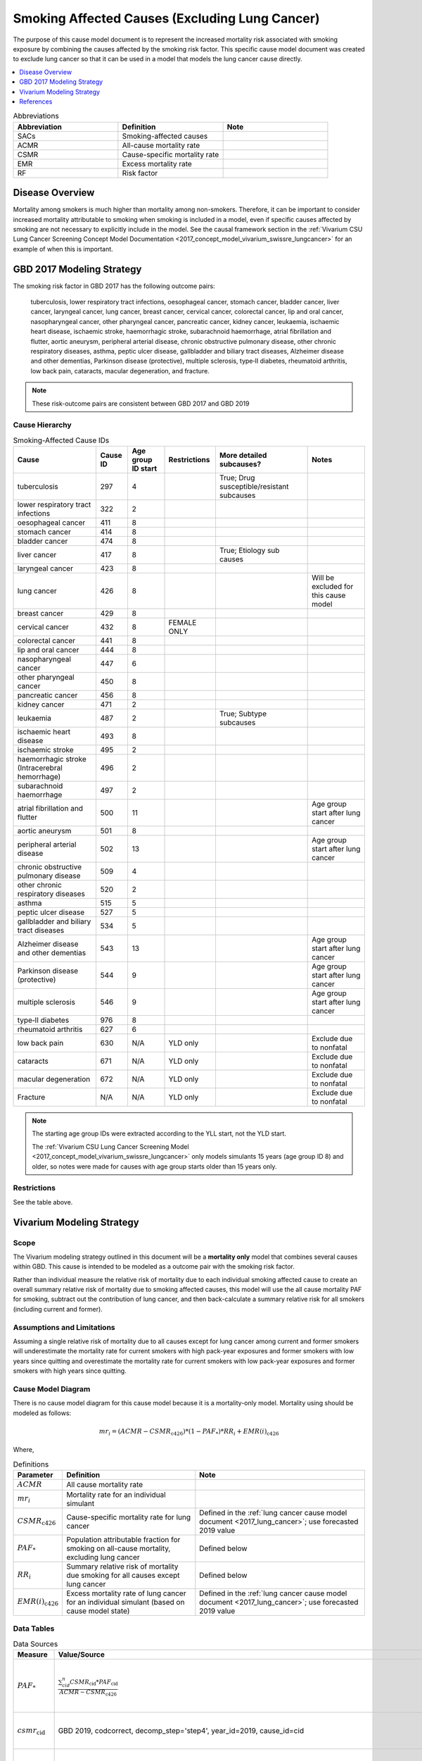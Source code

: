 .. _2017_smoking_affected_causes:

===============================================
Smoking Affected Causes (Excluding Lung Cancer)
===============================================

The purpose of this cause model document is to represent the increased mortality risk associated with smoking exposure by combining the causes affected by the smoking risk factor. This specific cause model document was created to exclude lung cancer so that it can be used in a model that models the lung cancer cause directly.

.. contents::
   :local:
   :depth: 1

.. list-table:: Abbreviations
  :widths: 15 15 15
  :header-rows: 1

  * - Abbreviation
    - Definition
    - Note
  * - SACs
    - Smoking-affected causes
    - 
  * - ACMR
    - All-cause mortality rate
    - 
  * - CSMR
    - Cause-specific mortality rate
    - 
  * - EMR
    - Excess mortality rate
    - 
  * - RF
    - Risk factor
    - 

Disease Overview
----------------

Mortality among smokers is much higher than mortality among non-smokers. Therefore, it can be important to consider increased mortality attributable to smoking when smoking is included in a model, even if specific causes affected by smoking are not necessary to explicitly include in the model. See the causal framework section in the :ref:`Vivarium CSU Lung Cancer Screening Concept Model Documentation <2017_concept_model_vivarium_swissre_lungcancer>` for an example of when this is important.

GBD 2017 Modeling Strategy
--------------------------

The smoking risk factor in GBD 2017 has the following outcome pairs:

	tuberculosis, lower respiratory tract infections,
	oesophageal cancer, stomach cancer, bladder cancer, liver cancer, laryngeal cancer, lung cancer, breast
	cancer, cervical cancer, colorectal cancer, lip and oral cancer, nasopharyngeal cancer, other pharyngeal
	cancer, pancreatic cancer, kidney cancer, leukaemia, ischaemic heart disease, ischaemic stroke,
	haemorrhagic stroke, subarachnoid haemorrhage, atrial fibrillation and flutter, aortic aneurysm,
	peripheral arterial disease, chronic obstructive pulmonary disease, other chronic respiratory diseases,
	asthma, peptic ulcer disease, gallbladder and biliary tract diseases, Alzheimer disease and other
	dementias, Parkinson disease (protective), multiple sclerosis, type‐II diabetes, rheumatoid arthritis, low back pain, cataracts, macular degeneration, and fracture.

.. note::

	These risk-outcome pairs are consistent between GBD 2017 and GBD 2019

Cause Hierarchy
+++++++++++++++

.. list-table:: Smoking-Affected Cause IDs
   :header-rows: 1

   * - Cause
     - Cause ID
     - Age group ID start
     - Restrictions
     - More detailed subcauses?
     - Notes
   * - tuberculosis
     - 297
     - 4
     - 
     - True; Drug susceptible/resistant subcauses
     - 
   * - lower respiratory tract infections
     - 322
     - 2
     - 
     - 
     - 
   * - oesophageal cancer
     - 411
     - 8
     - 
     - 
     - 
   * - stomach cancer
     - 414
     - 8
     - 
     - 
     - 
   * - bladder cancer
     - 474
     - 8
     - 
     - 
     - 
   * - liver cancer
     - 417
     - 8
     - 
     - True; Etiology sub causes
     - 
   * - laryngeal cancer
     - 423
     - 8
     - 
     - 
     - 
   * - lung cancer
     - 426
     - 8
     - 
     - 
     - Will be excluded for this cause model
   * - breast cancer
     - 429
     - 8
     - 
     - 
     - 
   * - cervical cancer
     - 432
     - 8
     - FEMALE ONLY
     - 
     - 
   * - colorectal cancer
     - 441
     - 8
     - 
     - 
     - 
   * - lip and oral cancer
     - 444
     - 8
     - 
     - 
     - 
   * - nasopharyngeal cancer
     - 447
     - 6
     - 
     - 
     - 
   * - other pharyngeal	cancer
     - 450
     - 8
     - 
     - 
     - 
   * - pancreatic cancer
     - 456
     - 8
     - 
     - 
     - 
   * - kidney cancer
     - 471
     - 2
     - 
     - 
     - 
   * - leukaemia
     - 487
     - 2
     - 
     - True; Subtype subcauses
     - 
   * - ischaemic heart disease
     - 493
     - 8
     - 
     - 
     - 
   * - ischaemic stroke
     - 495
     - 2
     - 
     - 
     - 
   * - haemorrhagic stroke (Intracerebral hemorrhage)
     - 496
     - 2
     - 
     - 
     - 
   * - subarachnoid haemorrhage
     - 497
     - 2
     - 
     - 
     - 
   * - atrial fibrillation and flutter
     - 500
     - 11
     - 
     - 
     - Age group start after lung cancer
   * - aortic aneurysm
     - 501
     - 8
     - 
     - 
     - 
   * - peripheral arterial disease
     - 502
     - 13
     - 
     - 
     - Age group start after lung cancer
   * - chronic obstructive pulmonary disease
     - 509
     - 4
     - 
     - 
     - 
   * - other chronic respiratory diseases
     - 520
     - 2
     - 
     - 
     - 
   * - asthma
     - 515
     - 5
     - 
     - 
     - 
   * - peptic ulcer disease
     - 527
     - 5
     - 
     - 
     - 
   * - gallbladder and biliary tract diseases
     - 534
     - 5
     - 
     - 
     - 
   * - Alzheimer disease and other dementias
     - 543
     - 13
     - 
     - 
     - Age group start after lung cancer
   * - Parkinson disease (protective)
     - 544
     - 9
     - 
     - 
     - Age group start after lung cancer
   * - multiple sclerosis
     - 546
     - 9
     - 
     - 
     - Age group start after lung cancer
   * - type‐II diabetes
     - 976
     - 8
     - 
     - 
     - 
   * - rheumatoid arthritis
     - 627
     - 6
     - 
     - 
     - 
   * - low back pain
     - 630
     - N/A
     - YLD only
     - 
     - Exclude due to nonfatal
   * - cataracts
     - 671
     - N/A
     - YLD only
     - 
     - Exclude due to nonfatal
   * - macular degeneration
     - 672
     - N/A
     - YLD only
     - 
     - Exclude due to nonfatal
   * - Fracture
     - N/A
     - N/A
     - YLD only
     - 
     - Exclude due to nonfatal

.. note::

	The starting age group IDs were extracted according to the YLL start, not the YLD start.

	The :ref:`Vivarium CSU Lung Cancer Screening  Model  <2017_concept_model_vivarium_swissre_lungcancer>` only models simulants 15 years (age group ID 8) and older, so notes were made for causes with age group starts older than 15 years only.

Restrictions
++++++++++++

See the table above.

Vivarium Modeling Strategy
--------------------------

Scope
+++++

The Vivarium modeling strategy outlined in this document will be a **mortality only** model that combines several causes within GBD. This cause is intended to be modeled as a outcome pair with the smoking risk factor.

Rather than individual measure the relative risk of mortality due to each individual smoking affected cause to create an overall summary relative risk of mortality due to smoking affected causes, this model will use the all cause mortality PAF for smoking, subtract out the contribution of lung cancer, and then back-calculate a summary relative risk for all smokers (including current and former). 

Assumptions and Limitations
+++++++++++++++++++++++++++

Assuming a single relative risk of mortality due to all causes except for lung cancer among current and former smokers will underestimate the mortality rate for current smokers with high pack-year exposures and former smokers with low years since quitting and overestimate the mortality rate for current smokers with low pack-year exposures and former smokers with high years since quitting. 

Cause Model Diagram
+++++++++++++++++++

There is no cause model diagram for this cause model because it is a mortality-only model. Mortality using should be modeled as follows:

.. math::

	mr_i = (ACMR - CSMR_\text{c426}) * (1 - PAF_\text{*}) * RR_i + EMR(i)_\text{c426}

Where, 

.. list-table:: Definitions
  :header-rows: 1

  * - Parameter
    - Definition
    - Note
  * - :math:`ACMR`
    - All cause mortality rate
    - 
  * - :math:`mr_i`
    - Mortality rate for an individual simulant
    - 
  * - :math:`CSMR_\text{c426}`
    - Cause-specific mortality rate for lung cancer
    - Defined in the :ref:`lung cancer cause model document <2017_lung_cancer>`; use forecasted 2019 value
  * - :math:`PAF_\text{*}`
    - Population attributable fraction for smoking on all-cause mortality, excluding lung cancer
    - Defined below
  * - :math:`RR_i`
    - Summary relative risk of mortality due smoking for all causes except lung cancer
    - Defined below
  * - :math:`EMR(i)_\text{c426}`
    - Excess mortality rate of lung cancer for an individual simulant (based on cause model state)
    - Defined in the :ref:`lung cancer cause model document <2017_lung_cancer>`; use forecasted 2019 value

Data Tables
++++++++++++++++++++++++++++++++

.. list-table:: Data Sources
   :header-rows: 1
   
   * - Measure
     - Value/Source
     - Notes
   * - :math:`PAF_\text{*}`
     - :math:`\frac{\sum_{cid}^{n} CSMR_\text{cid} * PAF_\text{cid}}{ACMR - CSMR_\text{c426}}`
     - For cids in [322, 411, 414, 418, 419, 420, 421, 423, 429, 432, 441, 444, 447, 450, 456, 471, 493, 495, 496, 497, 500, 501, 502, 509, 515, 534, 543, 544, 546, 845, 846, 847, 848, 934, 946, 947, 954, 976, 996]. See parameter definitions below 
   * - :math:`csmr_\text{cid}`
     - GBD 2019, codcorrect, decomp_step='step4', year_id=2019, cause_id=cid
     - For causes with restrictions (Sex: 432, Age: 500, 502, 543, 544, 546), death data may not be available for certain age/sex groups. In this case assume :math:`csmr_\text{cid} = 0`
   * - :math:`PAF_\text{cid}`
     - /ihme/gbd/WORK/05_risk/TEAM/sub_risks/tobacco/smoking_direct_prev/exposure/modeling/GBD2019/outputs/paf/final/pafs_ss_annual/
     - This filepath contains .csv files with smoking PAF values by cause ID for GBD 2019 that are named '{location_id}_{sex_id}'. Use year_id=2019
   * - :math:`ACMR`
     - GBD 2019, codcorrect, decomp_step='step4', year_id=2019, cause_id=294
     - 
   * - :math:`RR_i`
     - for never smokers: :math:`1`, for current or former smokers: :math:`\frac{\frac{1}{1 - PAF_\text{*}} - (1 - prev_\text{smok})}{prev_\text{smok}}`
     - 
   * - :math:`prev_\text{smok}`
     - Prevalence of current and former smokers in 2019
     - Defined in :ref:`smoking risk exposure document <2017_risk_exposure_smoking_forecasted>`; can use forecast prevalence. Prior to implementation of smoking risk factor, can use 0.2 as a placeholder.

.. note:: 

  The following shows the proof for the :math:`RR_i` value or current and former smokers:

  1. 

  .. math::

    (ACMR - CSMR_\text{c426}) = (ACMR - CSMR_\text{c426})(1 - PAF_\text{*})(1 - prev_\text{smok}) 

      + (ACMR - CSMR_\text{c426})(1 - PAF_\text{*}) * RR_i * prev_\text{smok}

  2.

  .. math::

    1 = (1 - PAF_\text{*})(1 - prev_\text{smok}) + (1 - PAF_\text{*}) * RR_i * prev_\text{smok}

  3.

  .. math::

    \frac{1}{1 - PAF_\text{*}} = (1 - prev_\text{smok}) * RR_i * prev\text{smok}

  4.

  .. math::

    RR_i = \frac{\frac{1}{1 - PAF_\text{*}} - (1 - prev_\text{smok})}{prev_\text{smok}}

Validation Criteria
+++++++++++++++++++

The simulation output should replicate the cause-specific mortality rate of smoking affected causes as defined in the data tables. Additionally, GBD all cause mortality should be replicated in the simulation output. 

References
----------

.. [GBD-2017-YLD-Appendix-Cause-Model-Template]

   Pages ???-??? in `Supplementary appendix 1 to the GBD 2017 YLD Capstone <YLD
   appendix on ScienceDirect_>`_:

     **(GBD 2017 YLD Capstone)** GBD 2017 Disease and Injury Incidence and
     Prevalence Collaborators. :title:`Global, regional, and national incidence,
     prevalence, and years lived with disability for 354 diseases and injuries
     for 195 countries and territories, 1990–2017: a systematic analysis for the
     Global Burden of Disease Study 2017`. Lancet 2018; 392: 1789–858. DOI:
     https://doi.org/10.1016/S0140-6736(18)32279-7

.. _YLD appendix on ScienceDirect: https://ars.els-cdn.com/content/image/1-s2.0-S0140673618322797-mmc1.pdf
.. _YLD appendix on Lancet.com: https://www.thelancet.com/cms/10.1016/S0140-6736(18)32279-7/attachment/6db5ab28-cdf3-4009-b10f-b87f9bbdf8a9/mmc1.pdf


.. [GBD-2017-CoD-Appendix-Cause-Model-Template]

   Pages ???-??? in `Supplementary appendix 1 to the GBD 2017 CoD Capstone <CoD
   appendix on ScienceDirect_>`_:

     **(GBD 2017 CoD Capstone)** GBD 2017 Causes of Death Collaborators.
     :title:`Global, regional, and national age-sex-specific mortality for 282
     causes of death in 195 countries and territories, 1980–2017: a systematic
     analysis for the Global Burden of Disease Study 2017`. Lancet 2018; 392:
     1736–88. DOI: http://dx.doi.org/10.1016/S0140-6736(18)32203-7

.. _CoD appendix on ScienceDirect: https://ars.els-cdn.com/content/image/1-s2.0-S0140673618322037-mmc1.pdf
.. _CoD appendix on Lancet.com: https://www.thelancet.com/cms/10.1016/S0140-6736(18)32203-7/attachment/5045652a-fddf-48e2-9a84-0da99ff7ebd4/mmc1.pdf

